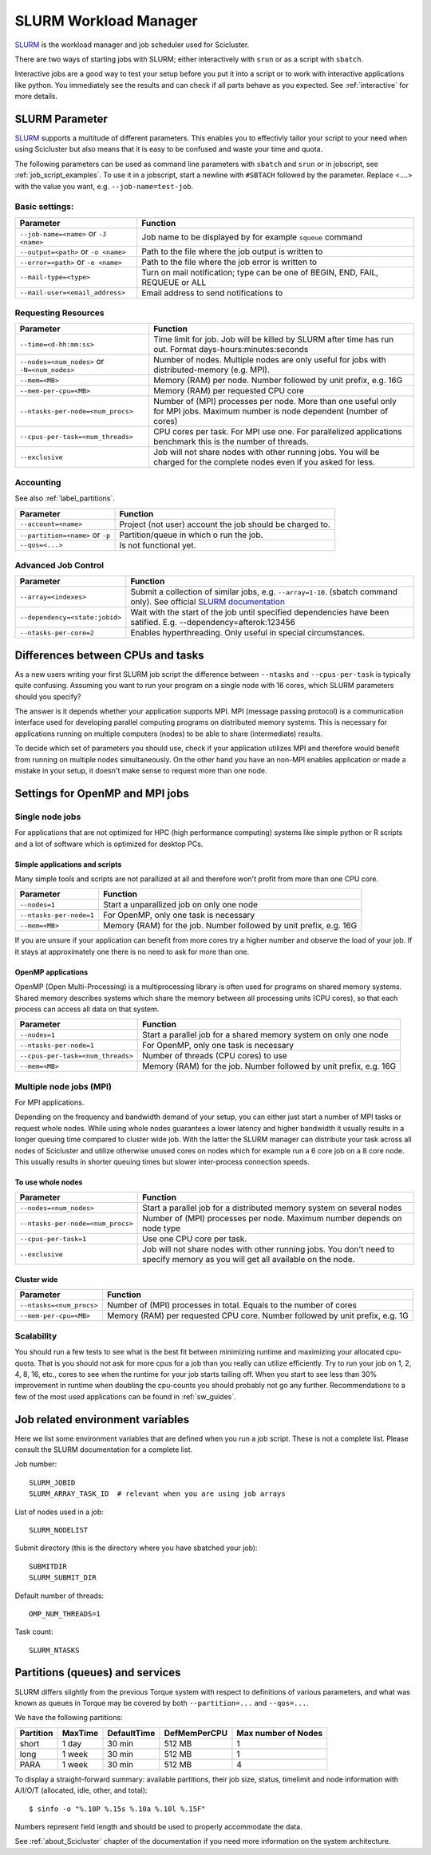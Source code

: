 .. _slurm:

SLURM Workload Manager
=======================

`SLURM <https://slurm.schedmd.com/>`_ is the workload manager and job scheduler used for Scicluster.

There are two ways of starting jobs with SLURM; either interactively with ``srun``
or as a script with ``sbatch``.

Interactive jobs are a good way to test your setup before you put it into a script
or to work with interactive applications like python.
You immediately see the results and can check if all parts behave as you expected.
See :ref:`interactive` for more details.


.. _slurm_parameter:

SLURM Parameter
-----------------

`SLURM <https://slurm.schedmd.com/>`_ supports a multitude of different parameters.
This enables you to effectivly tailor your script to your need when using Scicluster
but also means that it is easy to be confused and waste your time and quota.

The following parameters can be used as command line parameters with ``sbatch`` and
``srun`` or in jobscript, see :ref:`job_script_examples`.
To use it in a jobscript, start a newline with ``#SBTACH`` followed by the parameter.
Replace <....> with the value you want, e.g. ``--job-name=test-job``.


Basic settings:
+++++++++++++++

=======================================  ================================================================================
Parameter                                 Function
=======================================  ================================================================================
``--job-name=<name>`` or ``-J <name>``    Job name to be displayed by for example ``squeue`` command
``--output=<path>`` or ``-o <name>``      Path to the file where the job  output is written to
``--error=<path>`` or ``-e <name>``       Path to the file where the job  error is written to
``--mail-type=<type>``                    Turn on mail notification; type can be one of BEGIN, END, FAIL, REQUEUE or ALL
``--mail-user=<email_address>``           Email address to send notifications to
=======================================  ================================================================================


Requesting Resources
+++++++++++++++++++++

=============================================    ==============================================================================================================================
Parameter                                        Function
=============================================    ==============================================================================================================================
``--time=<d-hh:mm:ss>``                          Time limit for job. Job will be killed by SLURM after time has run out. Format days-hours:minutes:seconds
``--nodes=<num_nodes>`` or ``-N=<num_nodes>``    Number of nodes. Multiple nodes are only useful for jobs with distributed-memory (e.g. MPI).
``--mem=<MB>``                                   Memory (RAM) per node. Number followed by unit prefix, e.g. 16G
``--mem-per-cpu=<MB>``                           Memory (RAM) per requested CPU core
``--ntasks-per-node=<num_procs>``                Number of (MPI) processes per node. More than one useful only for MPI jobs. Maximum number is node dependent (number of cores)
``--cpus-per-task=<num_threads>``                CPU cores per task. For MPI use one. For parallelized applications benchmark this is the number of threads.
``--exclusive``                                  Job will not share nodes with other running jobs. You will be charged for the complete nodes even if you asked for less.
=============================================    ==============================================================================================================================


Accounting
+++++++++++++++++++++
See also :ref:`label_partitions`.

================================      ==========================================================================================================
Parameter                             Function
================================      ==========================================================================================================
``--account=<name>``                  Project (not user) account the job should be charged to.
``--partition=<name>`` or ``-p``      Partition/queue in which o run the job.
``--qos=<...>``                       Is not functional yet.
================================      ==========================================================================================================


Advanced Job Control
+++++++++++++++++++++

==============================   ==================================================================================================================================================================
Parameter                        Function
==============================   ==================================================================================================================================================================
``--array=<indexes>``            Submit a collection of similar jobs, e.g. ``--array=1-10``. (sbatch command only). See official `SLURM documentation <https://slurm.schedmd.com/job_array.html>`_
``--dependency=<state:jobid>``   Wait with the start of the job until specified dependencies have been satified. E.g. --dependency=afterok:123456
``--ntasks-per-core=2``          Enables hyperthreading. Only useful in special circumstances.
==============================   ==================================================================================================================================================================


Differences between CPUs and tasks
-------------------------------------

As a new users writing your first SLURM job script the difference between
``--ntasks`` and ``--cpus-per-task`` is typically quite confusing.
Assuming you want to run your program on a single node with  16 cores, which
SLURM parameters should you specify?

The answer is it depends whether your application supports MPI.
MPI (message passing protocol) is a communication interface used for developing
parallel computing programs on distributed memory systems.
This is necessary for applications running on multiple computers (nodes) to be able to
share (intermediate) results.

To decide which set of parameters you should use, check if your application utilizes
MPI and therefore would benefit from running on multiple nodes simultaneously.
On the other hand you have an non-MPI enables application or made a mistake in
your setup, it doesn't make sense to request more than one node.


.. _slurm_recommendations:

Settings for OpenMP and MPI jobs
--------------------------------

Single node jobs
++++++++++++++++

For applications that are not optimized for HPC (high performance computing) systems
like simple python or R scripts and a lot of software which is optimized for desktop PCs.

Simple applications and scripts
^^^^^^^^^^^^^^^^^^^^^^^^^^^^^^^
Many simple tools and scripts are not parallized at all and therefore won't profit from
more than one CPU core.

=============================   ============================================================================================================================
Parameter                       Function
=============================   ============================================================================================================================
``--nodes=1``                       Start a unparallized job on only one node
``--ntasks-per-node=1``             For OpenMP, only one task is necessary
``--mem=<MB>``                      Memory (RAM) for the job. Number followed by unit prefix, e.g. 16G
=============================   ============================================================================================================================

If you are unsure if your application can benefit from more cores try a higher number and
observe the load of your job. If it stays at approximately one there is no need to ask for more than one.


OpenMP applications
^^^^^^^^^^^^^^^^^^^
OpenMP (Open Multi-Processing) is a multiprocessing library is often used for programs on
shared memory systems. Shared memory describes systems which share the memory between all
processing units (CPU cores), so that each process can access all data on that system.

=================================   ============================================================================================================================
Parameter                            Function
=================================   ============================================================================================================================
``--nodes=1``                       Start a parallel job for a shared memory system on only one node
``--ntasks-per-node=1``             For OpenMP, only one task is necessary
``--cpus-per-task=<num_threads>``   Number of threads (CPU cores) to use
``--mem=<MB>``                      Memory (RAM) for the job. Number followed by unit prefix, e.g. 16G
=================================   ============================================================================================================================


Multiple node jobs (MPI)
+++++++++++++++++++++++++

For MPI applications.

Depending on the frequency and bandwidth demand of your setup, you can either just start a number of MPI tasks or request whole nodes.
While using whole nodes guarantees a lower latency and higher bandwidth it usually results in a longer queuing time compared to cluster wide job.
With the latter the SLURM manager can distribute your task across all nodes of Scicluster and
utilize otherwise unused cores on nodes which for example run a 6 core job on a 8 core node.
This usually results in shorter queuing times but slower inter-process connection speeds.

.. To be modified for scicluster

.. We strongly advice all users to ask for a given set of cores when submitting
.. multi-core jobs.  To make sure that you utilize full nodes, you should ask for
.. sets that adds up to both 16 and 20 (80, 160 etc) due to the hardware specifics
.. of Scicluster i.e. submit the job with ``--ntasks=80`` **if** your application
.. scales to this number of tasks.

.. This will make the best use of the resources and give the most predictable
.. execution times. If your job requires more than the default available memory per
.. core (32 GB/node gives 2 GB/core for 16 core nodes and 1.6GB/core for 20 core
.. nodes) you should adjust this need with the following command: ``#SBATCH
.. --mem-per-cpu=4GB`` When doing this, the batch system will automatically allocate
.. 8 cores or less per node.

To use whole nodes
^^^^^^^^^^^^^^^^^^

=================================   =============================================================================================================================
Parameter                           Function
=================================   =============================================================================================================================
``--nodes=<num_nodes>``             Start a parallel job for a distributed memory system on several nodes
``--ntasks-per-node=<num_procs>``   Number of (MPI) processes per node. Maximum number depends on node type
``--cpus-per-task=1``               Use one CPU core per task.
``--exclusive``                     Job will not share nodes with other running jobs. You don't need to specify memory as you will get all available on the node.
=================================   =============================================================================================================================


Cluster wide
^^^^^^^^^^^^^^^^^^^^^^

=============================   ============================================================================================================================
Parameter                       Function
=============================   ============================================================================================================================
``--ntasks=<num_procs>``            Number of (MPI) processes in total. Equals to the number of cores
``--mem-per-cpu=<MB>``              Memory (RAM) per requested CPU core. Number followed by unit prefix, e.g. 1G
=============================   ============================================================================================================================


Scalability
+++++++++++

You should run a few tests to see what is the best fit between minimizing
runtime and maximizing your allocated cpu-quota. That is you should not ask for
more cpus for a job than you really can utilize efficiently. Try to run your
job on 1, 2, 4, 8, 16, etc., cores to see when the runtime for your job starts
tailing off. When you start to see less than 30% improvement in runtime when
doubling the cpu-counts you should probably not go any further. Recommendations
to a few of the most used applications can be found in :ref:`sw_guides`.


Job related environment variables
---------------------------------

Here we list some environment variables that are defined when you run a job
script.  These is not a complete list. Please consult the SLURM documentation
for a complete list.

Job number::

  SLURM_JOBID
  SLURM_ARRAY_TASK_ID  # relevant when you are using job arrays

List of nodes used in a job::

  SLURM_NODELIST

Submit directory (this is the directory where you have sbatched your job)::

  SUBMITDIR
  SLURM_SUBMIT_DIR

Default number of threads::

  OMP_NUM_THREADS=1

Task count::

  SLURM_NTASKS



.. _label_partitions:

Partitions (queues) and services
--------------------------------

SLURM differs slightly from the previous Torque system with respect to
definitions of various parameters, and what was known as queues in Torque may
be covered by both ``--partition=...`` and ``--qos=...``.

We have the following partitions:

+-----------+---------+-------------+--------------+----------------------+
| Partition | MaxTime | DefaultTime | DefMemPerCPU | Max number of  Nodes |
+===========+=========+=============+==============+======================+
| short     | 1 day   | 30 min      | 512 MB       | 1                    |
+-----------+---------+-------------+--------------+----------------------+
| long      | 1 week  | 30 min      | 512 MB       | 1                    |
+-----------+---------+-------------+--------------+----------------------+
| PARA      | 1 week  | 30 min      | 512 MB       | 4                    |
+-----------+---------+-------------+--------------+----------------------+

To display a straight-forward summary: available partitions, their job size, status, timelimit and node information with A/I/O/T (allocated, idle, other, and total)::

  $ sinfo -o "%.10P %.15s %.10a %.10l %.15F"

Numbers represent field length and should be used to properly accommodate the data.

See :ref:`about_Scicluster` chapter of the documentation if you need more information on the system architecture.
